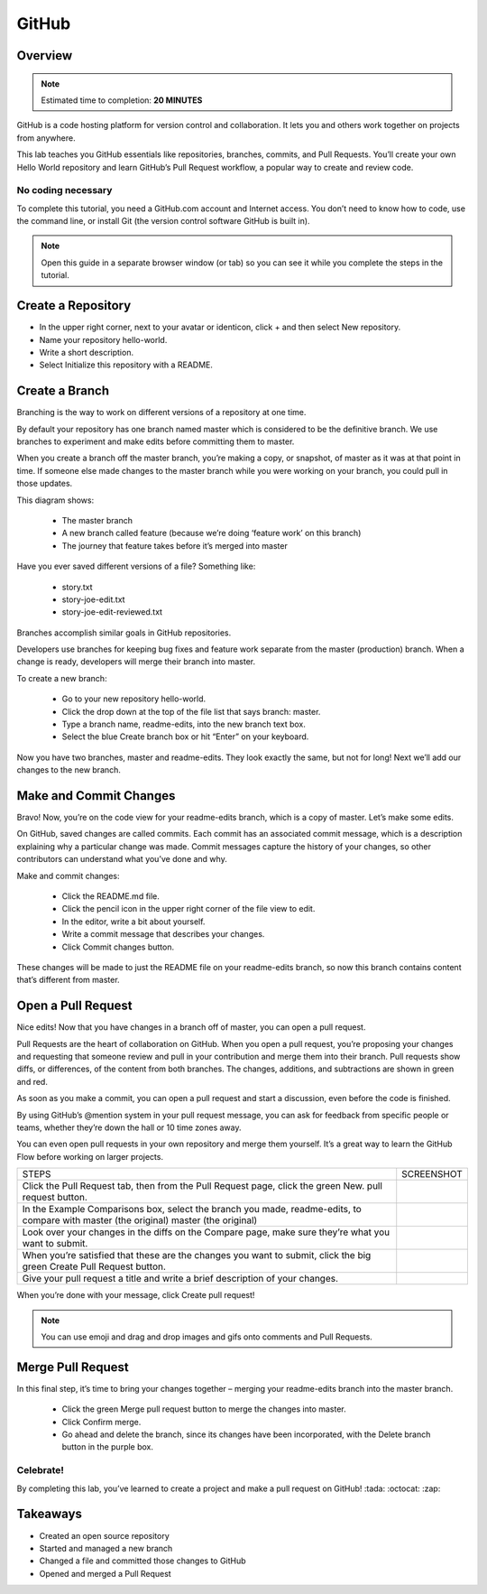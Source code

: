 .. _github:

------
GitHub
------

Overview
++++++++

.. note:: Estimated time to completion: **20 MINUTES**

GitHub is a code hosting platform for version control and collaboration. It lets you and others work together on projects from anywhere.

This lab teaches you GitHub essentials like repositories, branches, commits, and Pull Requests. You’ll create your own Hello World repository and learn GitHub’s Pull Request workflow, a popular way to create and review code.

No coding necessary
...................

To complete this tutorial, you need a GitHub.com account and Internet access. You don’t need to know how to code, use the command line, or install Git (the version control software GitHub is built in).

.. note:: Open this guide in a separate browser window (or tab) so you can see it while you complete the steps in the tutorial.

Create a Repository
+++++++++++++++++++
- In the upper right corner, next to your avatar or identicon, click + and then select New repository.
- Name your repository hello-world.
- Write a short description.
- Select Initialize this repository with a README.

.. figure:: https://s3.us-east-2.amazonaws.com/s3.nutanixtechsummit.com/github/image2.png

Create a Branch
+++++++++++++++

Branching is the way to work on different versions of a repository at one time.

By default your repository has one branch named master which is considered to be the definitive branch. We use branches to experiment and make edits before committing them to master.

When you create a branch off the master branch, you’re making a copy, or snapshot, of master as it was at that point in time. If someone else made changes to the master branch while you were working on your branch, you could pull in those updates.

This diagram shows:

  - The master branch
  - A new branch called feature (because we’re doing ‘feature work’ on this branch)
  - The journey that feature takes before it’s merged into master

.. figure:: https://s3.us-east-2.amazonaws.com/s3.nutanixtechsummit.com/github/image1.png

Have you ever saved different versions of a file? Something like:

  - story.txt
  - story-joe-edit.txt
  - story-joe-edit-reviewed.txt

Branches accomplish similar goals in GitHub repositories.

Developers use branches for keeping bug fixes and feature work separate from the master (production) branch. When a change is ready, developers will merge their branch into master.

To create a new branch:

  - Go to your new repository hello-world.
  - Click the drop down at the top of the file list that says branch: master.
  - Type a branch name, readme-edits, into the new branch text box.
  - Select the blue Create branch box or hit “Enter” on your keyboard.

.. figure:: https://s3.us-east-2.amazonaws.com/s3.nutanixtechsummit.com/github/image10.gif

Now you have two branches, master and readme-edits. They look exactly the same, but not for long! Next we’ll add our changes to the new branch.

Make and Commit Changes
+++++++++++++++++++++++

Bravo! Now, you’re on the code view for your readme-edits branch, which is a copy of master. Let’s make some edits.

On GitHub, saved changes are called commits. Each commit has an associated commit message, which is a description explaining why a particular change was made. Commit messages capture the history of your changes, so other contributors can understand what you’ve done and why.

Make and commit changes:

  - Click the README.md file.
  - Click the  pencil icon in the upper right corner of the file view to edit.
  - In the editor, write a bit about yourself.
  - Write a commit message that describes your changes.
  - Click Commit changes button.

.. figure:: https://s3.us-east-2.amazonaws.com/s3.nutanixtechsummit.com/github/image3.png

These changes will be made to just the README file on your readme-edits branch, so now this branch contains content that’s different from master.

Open a Pull Request
+++++++++++++++++++

Nice edits! Now that you have changes in a branch off of master, you can open a pull request.

Pull Requests are the heart of collaboration on GitHub. When you open a pull request, you’re proposing your changes and requesting that someone review and pull in your contribution and merge them into their branch. Pull requests show diffs, or differences, of the content from both branches. The changes, additions, and subtractions are shown in green and red.

As soon as you make a commit, you can open a pull request and start a discussion, even before the code is finished.

By using GitHub’s @mention system in your pull request message, you can ask for feedback from specific people or teams, whether they’re down the hall or 10 time zones away.

You can even open pull requests in your own repository and merge them yourself. It’s a great way to learn the GitHub Flow before working on larger projects.

+--------------------------------------------+-------------------------------------------------------------------------------------------------+
|             STEPS                          |                             SCREENSHOT                                                          |
+--------------------------------------------+-------------------------------------------------------------------------------------------------+
|                                            |                                                                                                 |
|Click the Pull Request tab, then from the   |                                                                                                 |
|Pull Request page, click the green New.     |.. figure:: https://s3.us-east-2.amazonaws.com/s3.nutanixtechsummit.com/github/image5.gif        |
|pull request button.                        |                                                                                                 |
+--------------------------------------------+-------------------------------------------------------------------------------------------------+
|In the Example Comparisons box, select the  |                                                                                                 |
|branch you made, readme-edits, to compare   |                                                                                                 |
|with master (the original)                  |.. figure:: https://s3.us-east-2.amazonaws.com/s3.nutanixtechsummit.com/github/image6.png        |
|master (the original)                       |                                                                                                 |
+--------------------------------------------+-------------------------------------------------------------------------------------------------+
|Look over your changes in the diffs on the  |                                                                                                 |
|Compare page, make sure they’re what you    |                                                                                                 |
|want to submit.                             |.. figure:: https://s3.us-east-2.amazonaws.com/s3.nutanixtechsummit.com/github/image7.png        |
|                                            |                                                                                                 |
+--------------------------------------------+-------------------------------------------------------------------------------------------------+
|When you’re satisfied that these are the    |                                                                                                 |
|changes you want to submit, click the big   |.. figure:: https://s3.us-east-2.amazonaws.com/s3.nutanixtechsummit.com/github/image8.png        |
|green Create Pull Request button.           |                                                                                                 |
|                                            |                                                                                                 |
+--------------------------------------------+-------------------------------------------------------------------------------------------------+
|                                            |                                                                                                 |
|Give your pull request a title and write a  |.. figure:: https://s3.us-east-2.amazonaws.com/s3.nutanixtechsummit.com/github/image9.png        |
|brief description of your changes.          |                                                                                                 |
|                                            |                                                                                                 |
+--------------------------------------------+-------------------------------------------------------------------------------------------------+


When you’re done with your message, click Create pull request!

.. note:: You can use emoji and drag and drop images and gifs onto comments and Pull Requests.

Merge Pull Request
++++++++++++++++++

In this final step, it’s time to bring your changes together – merging your readme-edits branch into the master branch.

  - Click the green Merge pull request button to merge the changes into master.
  - Click Confirm merge.
  - Go ahead and delete the branch, since its changes have been incorporated, with the Delete branch button in the purple box.

.. figure:: https://s3.us-east-2.amazonaws.com/s3.nutanixtechsummit.com/github/image4.png

Celebrate!
..........

By completing this lab, you’ve learned to create a project and make a pull request on GitHub! :tada: :octocat: :zap:

Takeaways
+++++++++

- Created an open source repository
- Started and managed a new branch
- Changed a file and committed those changes to GitHub
- Opened and merged a Pull Request
